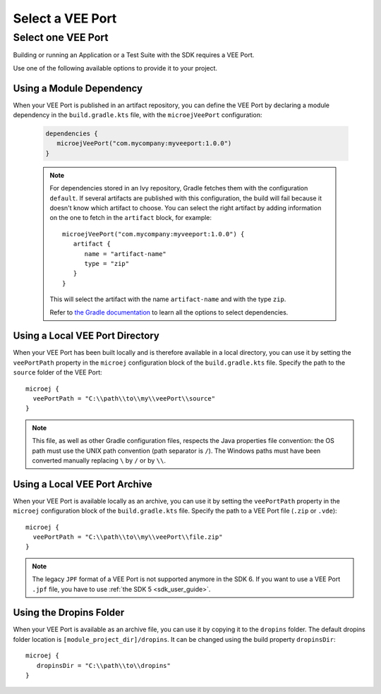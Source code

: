 .. _sdk_6_select_veeport:

Select a VEE Port
=================

Select one VEE Port
-------------------

Building or running an Application or a Test Suite with the SDK requires a VEE Port.

Use one of the following available options to provide it to your project. 

Using a Module Dependency
~~~~~~~~~~~~~~~~~~~~~~~~~

When your VEE Port is published in an artifact repository, 
you can define the VEE Port by declaring a module dependency in the ``build.gradle.kts`` file, with the ``microejVeePort`` configuration:

   .. code:: java

      dependencies {
         microejVeePort("com.mycompany:myveeport:1.0.0")
      }
   
   .. note::

      For dependencies stored in an Ivy repository, Gradle fetches them with the configuration ``default``.
      If several artifacts are published with this configuration, the build will fail because it doesn't know which artifact to choose.
      You can select the right artifact by adding information on the one to fetch in the ``artifact`` block, for example::

         microejVeePort("com.mycompany:myveeport:1.0.0") {
            artifact {
               name = "artifact-name"
               type = "zip"
            }
         }

      This will select the artifact with the name ``artifact-name`` and with the type ``zip``.
      
      Refer to `the Gradle documentation <https://docs.gradle.org/current/dsl/org.gradle.api.artifacts.dsl.DependencyHandler.html>`__ 
      to learn all the options to select dependencies.

Using a Local VEE Port Directory
~~~~~~~~~~~~~~~~~~~~~~~~~~~~~~~~

When your VEE Port has been built locally and is therefore available in a local directory, 
you can use it by setting the ``veePortPath`` property in the ``microej`` configuration block of the ``build.gradle.kts`` file. 
Specify the path to the ``source`` folder of the VEE Port::

   microej {
     veePortPath = "C:\\path\\to\\my\\veePort\\source"
   }

.. note::

   This file, as well as other Gradle configuration files, respects the Java properties file convention: 
   the OS path	must use the UNIX path convention (path separator is ``/``). 
   The Windows paths must have been converted manually replacing ``\`` by ``/`` or by ``\\``.

Using a Local VEE Port Archive
~~~~~~~~~~~~~~~~~~~~~~~~~~~~~~

When your VEE Port is available locally as an archive,
you can use it by setting the ``veePortPath`` property in the ``microej`` configuration block of the ``build.gradle.kts`` file. 
Specify the path to a VEE Port file (``.zip`` or ``.vde``)::

   microej {
     veePortPath = "C:\\path\\to\\my\\veePort\\file.zip"
   }

.. note::

   The legacy ``JPF`` format of a VEE Port is not supported anymore in the SDK 6. 
   If you want to use a VEE Port ``.jpf`` file, you have to use :ref:`the SDK 5 <sdk_user_guide>`.

Using the Dropins Folder
~~~~~~~~~~~~~~~~~~~~~~~~

When your VEE Port is available as an archive file, you can use it by copying it to the ``dropins`` folder. 
The default dropins folder location is ``[module_project_dir]/dropins``. It can be changed using the build property ``dropinsDir``::

   microej {
      dropinsDir = "C:\\path\\to\\dropins"
   }

..
   | Copyright 2008-2023, MicroEJ Corp. Content in this space is free 
   for read and redistribute. Except if otherwise stated, modification 
   is subject to MicroEJ Corp prior approval.
   | MicroEJ is a trademark of MicroEJ Corp. All other trademarks and 
   copyrights are the property of their respective owners.
